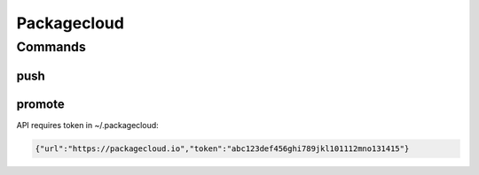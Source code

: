 *******
Packagecloud
*******

.. program-output:: lftools packagecloud --help

Commands
========

push
----

.. program-output:: lftools packagecloud push --help

promote
-------

.. program-output:: lftools packagecloud promote --help


API requires token in ~/.packagecloud:

.. code-block:: bash

   {"url":"https://packagecloud.io","token":"abc123def456ghi789jkl101112mno131415"}
